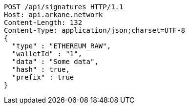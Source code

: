 [source,http,options="nowrap"]
----
POST /api/signatures HTTP/1.1
Host: api.arkane.network
Content-Length: 132
Content-Type: application/json;charset=UTF-8
{
  "type" : "ETHEREUM_RAW",
  "walletId" : "1",
  "data" : "Some data",
  "hash" : true,
  "prefix" : true
}
----
